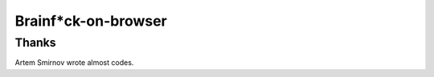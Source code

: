 ======================
 Brainf*ck-on-browser
======================


Thanks
======

Artem Smirnov wrote almost codes.
